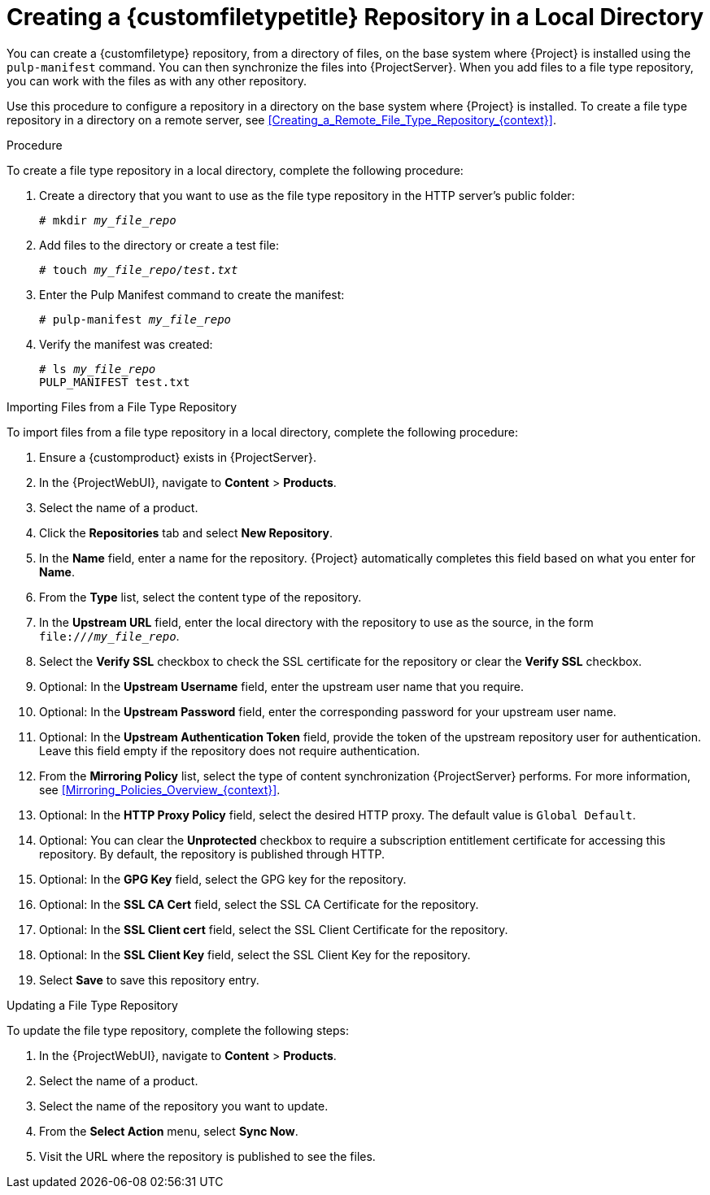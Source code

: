 [id="Creating_a_Custom_File_Type_Repository_in_a_Local_Directory_{context}"]
= Creating a {customfiletypetitle} Repository in a Local Directory

You can create a {customfiletype} repository, from a directory of files, on the base system where {Project} is installed using the `pulp-manifest` command.
You can then synchronize the files into {ProjectServer}.
When you add files to a file type repository, you can work with the files as with any other repository.

Use this procedure to configure a repository in a directory on the base system where {Project} is installed.
To create a file type repository in a directory on a remote server, see xref:Creating_a_Remote_File_Type_Repository_{context}[].

.Procedure

To create a file type repository in a local directory, complete the following procedure:

ifdef::satellite[]
. Ensure the Server and {project-client-name} repositories are enabled.
** For {EL} 8:
+
[options="nowrap" subs="+quotes,attributes"]
----
# subscription-manager repos --enable={RepoRHEL8BaseOS} \
--enable={RepoRHEL8AppStream} \
--enable={RepoRHEL8ServerSatelliteUtils}
----
** For {EL} 7:
+
[options="nowrap" subs="+quotes,attributes"]
----
# subscription-manager repos --enable={RepoRHEL7Server} \
--enable={RepoRHEL7ServerSatelliteUtils}
----
endif::[]
ifdef::satellite,orcharhino[]
. Install the Pulp Manifest package:
** For {EL} 8:
+
[options="nowrap" subs="+quotes,attributes"]
----
# {package-install-project} python3-pulp_manifest
----
+
ifdef::satellite[]
Note that this command stops the {Project} service and re-runs {foreman-installer}.
Alternatively, to prevent downtime caused by stopping the service, you can use the following:
+
[options="nowrap" subs="+quotes,attributes"]
----
# subscription-manager repos --enable {RepoRHEL8ServerSatelliteUtils}
endif::[]
# {foreman-maintain} packages unlock
# {package-install} python3-pulp_manifest
# {foreman-maintain} packages lock
ifdef::satellite[]
# subscription-manager repos --disable {RepoRHEL8ServerSatelliteUtils}
endif::[]
----
This installs the package without downtime.
** For {EL} 7:
+
[options="nowrap" subs="+quotes,attributes"]
----
# {package-install-project} tfm-pulpcore-python3-pulp_manifest
----
+
Note that this command stops the {Project} service and re-runs {foreman-installer}.
Alternatively, to prevent downtime caused by stopping the service, you can use the following:
+
[options="nowrap" subs="+quotes,attributes"]
----
# {foreman-maintain} packages unlock
# yum install install tfm-pulpcore-python3-pulp_manifest
# {foreman-maintain} packages lock
----
This installs the package without downtime.
endif::[]
. Create a directory that you want to use as the file type repository in the HTTP server's public folder:
+
[options="nowrap" subs="+quotes"]
----
# mkdir __my_file_repo__
----
. Add files to the directory or create a test file:
+
[options="nowrap" subs="+quotes"]
----
# touch __my_file_repo__/_test.txt_
----
. Enter the Pulp Manifest command to create the manifest:
+
[options="nowrap" subs="+quotes"]
----
# pulp-manifest __my_file_repo__
----
. Verify the manifest was created:
+
[options="nowrap" subs="+quotes"]
----
# ls __my_file_repo__
PULP_MANIFEST test.txt
----

.Importing Files from a File Type Repository

To import files from a file type repository in a local directory, complete the following procedure:

. Ensure a {customproduct} exists in {ProjectServer}.
. In the {ProjectWebUI}, navigate to *Content* > *Products*.
. Select the name of a product.
. Click the *Repositories* tab and select *New Repository*.
. In the *Name* field, enter a name for the repository.
{Project} automatically completes this field based on what you enter for *Name*.
. From the *Type* list, select the content type of the repository.
. In the *Upstream URL* field, enter the local directory with the repository to use as the source, in the form `\file:///__my_file_repo__`.
. Select the *Verify SSL* checkbox to check the SSL certificate for the repository or clear the *Verify SSL* checkbox.
. Optional: In the *Upstream Username* field, enter the upstream user name that you require.
. Optional: In the *Upstream Password* field, enter the corresponding password for your upstream user name.
. Optional: In the *Upstream Authentication Token* field, provide the token of the upstream repository user for authentication.
Leave this field empty if the repository does not require authentication.
. From the *Mirroring Policy* list, select the type of content synchronization {ProjectServer} performs.
For more information, see xref:Mirroring_Policies_Overview_{context}[].
. Optional: In the *HTTP Proxy Policy* field, select the desired HTTP proxy.
The default value is `Global Default`.
. Optional: You can clear the *Unprotected* checkbox to require a subscription entitlement certificate for accessing this repository.
By default, the repository is published through HTTP.
. Optional: In the *GPG Key* field, select the GPG key for the repository.
. Optional: In the *SSL CA Cert* field, select the SSL CA Certificate for the repository.
. Optional: In the *SSL Client cert* field, select the SSL Client Certificate for the repository.
. Optional: In the *SSL Client Key* field, select the SSL Client Key for the repository.
. Select *Save* to save this repository entry.

.Updating a File Type Repository

To update the file type repository, complete the following steps:

. In the {ProjectWebUI}, navigate to *Content* > *Products*.
. Select the name of a product.
. Select the name of the repository you want to update.
. From the *Select Action* menu, select *Sync Now*.
. Visit the URL where the repository is published to see the files.
